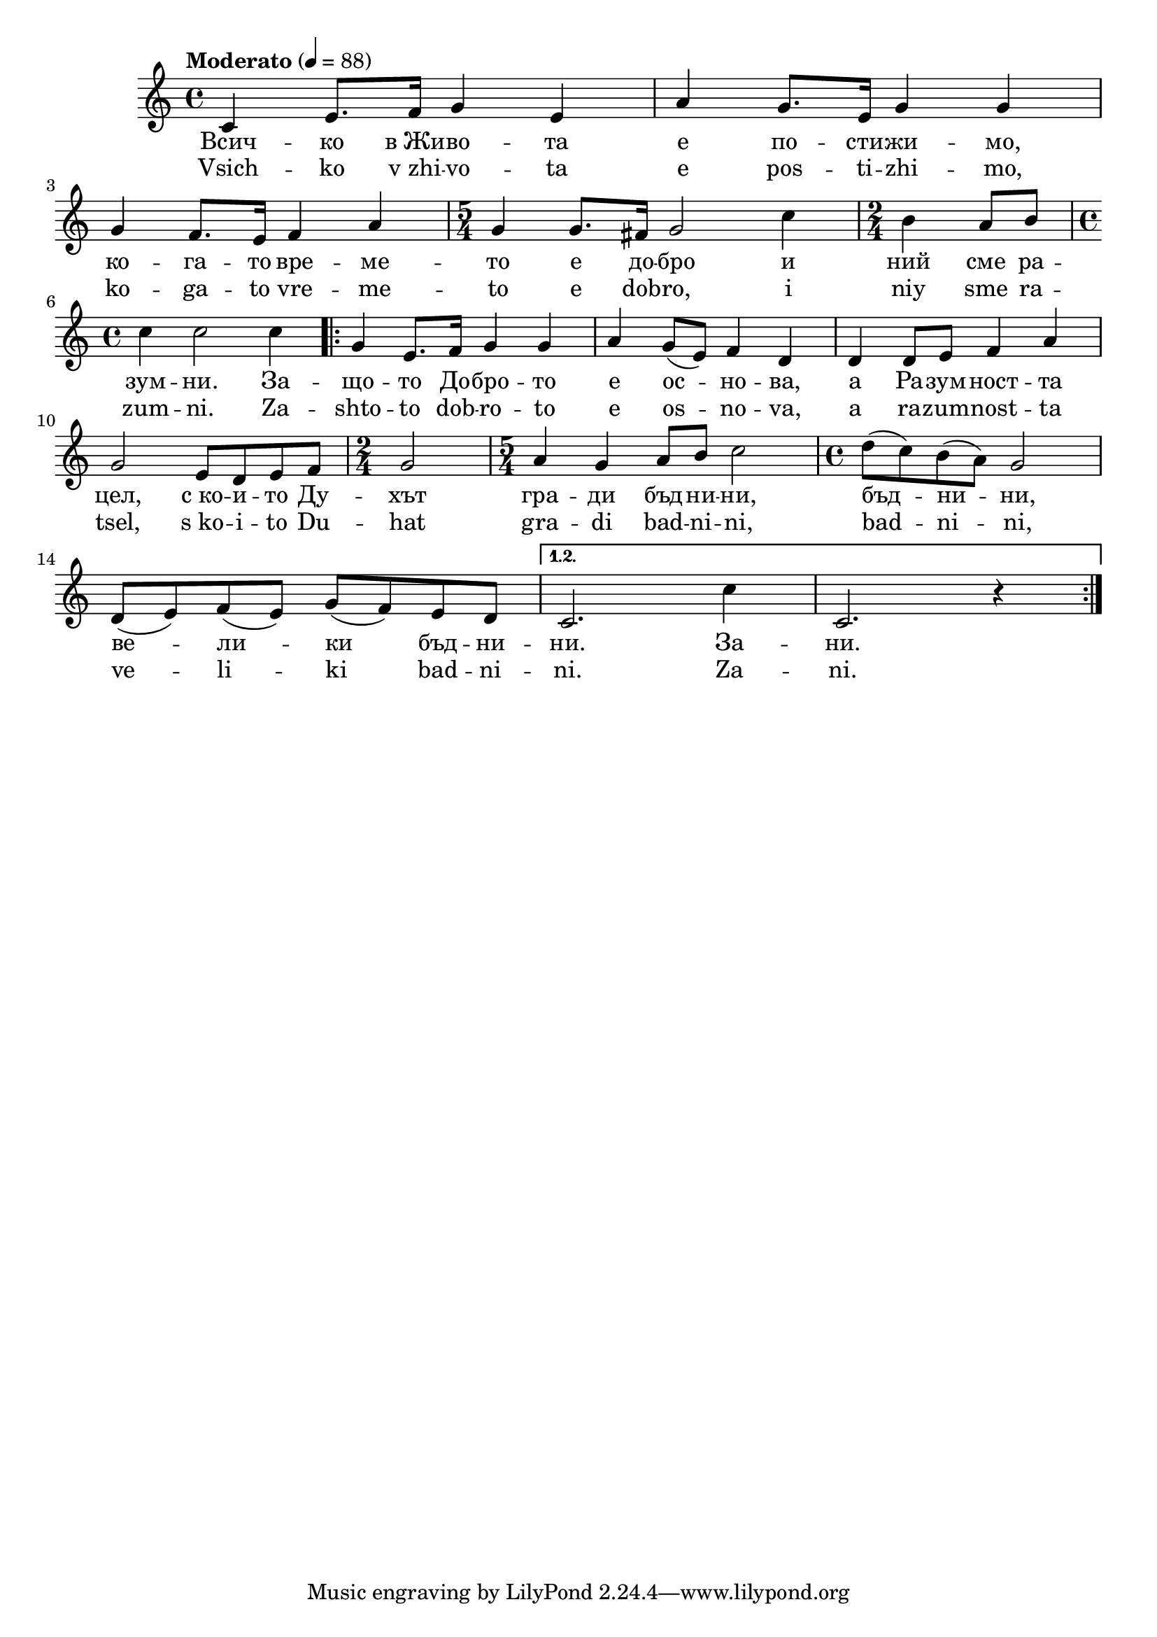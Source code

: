 \version "2.18.2"



melody = \absolute  {
  \clef treble
  \key c \major
  \time 4/4 \tempo "Moderato" 4 = 88
 
c'4 e'8. f'16 g'4 e'4 | % 2
  a'4 g'8. e'16 g'4 g'4 \break | % 3
  g'4 f'8. e'16 f'4 a'4 | % 4
  \time 5/4  g'4 g'8. fis'16 g'2 c''4 | % 5
  \time 2/4  b'4 a'8 b'8 \break | % 6
  \time 4/4  c''4 c''2 c''4 \repeat volta 2 {
    | % 7
    g'4 e'8. f'16 g'4 g'4 | % 8
    a'4 g'8 ( e'8 ) f'4 d'4 | % 9
    d'4 d'8 e'8 f'4 a'4 \break | \barNumberCheck #10
    g'2 e'8 d'8 e'8 f'8 | % 11
    \time 2/4  g'2 | % 12
    \time 5/4  a'4 g'4 a'8 b'8 c''2 | % 13
    \time 4/4  d''8 ( c''8 ) b'8 ( a'8 ) g'2 \break | % 14
    d'8 ( e'8 ) f'8 ( e'8 ) g'8 ( f'8 ) e'8 d'8
  }
  \alternative {
    {
      | % 15
      c'2. c''4 | % 16
      c'2. r4
    }
  }
}





text = \lyricmode {  Всич -- ко
  в_Жи -- во -- та е по -- сти -- жи -- мо, ко --
  га -- то вре -- ме -- то е до -- бро и ний сме
  ра -- зум -- ни. За -- що -- то До -- бро -- то
  е ос -- но -- ва, а Ра -- зум -- ност -- та
  цел, с_ко -- и -- то Ду -- хът гра -- ди бъд --
  ни -- ни, бъд -- ни -- ни, ве -- ли -- ки бъд --
  ни -- ни. За -- ни.

 
 
}

textL = \lyricmode { Vsich -- ko
  v_zhi -- vo -- ta e pos -- ti -- zhi -- mo, ko -- ga -- to vre
  -- me -- to e dob -- ro, i niy sme ra -- zum -- ni. Za -- shto
  -- to dob -- ro -- to e os -- no -- va, a ra -- zum -- nost -- ta
  tsel, s_ko -- i -- to Du -- hat gra -- di bad -- ni -- ni,
  bad -- ni -- ni, ve -- li -- ki bad -- ni -- ni. Za -- ni.
 
 
}

\score{
 \header {
  title = \markup { \fontsize #0 "Песен на зората / Pesen na sorata" }
  %subtitle = \markup \center-column { " " \vspace #1 } 
  
  tagline = " " %supress footer Music engraving by LilyPond 2.18.0—www.lilypond.org
 % arranger = \markup { \fontsize #+1 "Контекстуализация: Йордан Камджалов / Contextualization: Yordan Kamdzhalov" }
  %composer = \markup \center-column { "Бейнса Дуно / Beinsa Duno" \vspace #1 } 

}
  <<
    \new Voice = "one" {
      
      \melody
    }
    \new Lyrics \lyricsto "one" \text
    \new Lyrics \lyricsto "one" \textL
  >>
 
}